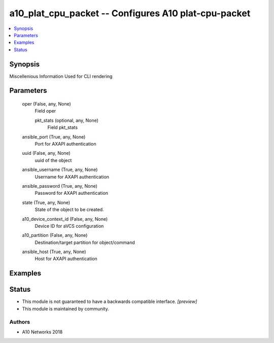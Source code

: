 .. _a10_plat_cpu_packet_module:


a10_plat_cpu_packet -- Configures A10 plat-cpu-packet
=====================================================

.. contents::
   :local:
   :depth: 1


Synopsis
--------

Miscellenious Information Used for CLI rendering






Parameters
----------

  oper (False, any, None)
    Field oper


    pkt_stats (optional, any, None)
      Field pkt_stats



  ansible_port (True, any, None)
    Port for AXAPI authentication


  uuid (False, any, None)
    uuid of the object


  ansible_username (True, any, None)
    Username for AXAPI authentication


  ansible_password (True, any, None)
    Password for AXAPI authentication


  state (True, any, None)
    State of the object to be created.


  a10_device_context_id (False, any, None)
    Device ID for aVCS configuration


  a10_partition (False, any, None)
    Destination/target partition for object/command


  ansible_host (True, any, None)
    Host for AXAPI authentication









Examples
--------

.. code-block:: yaml+jinja

    





Status
------




- This module is not guaranteed to have a backwards compatible interface. *[preview]*


- This module is maintained by community.



Authors
~~~~~~~

- A10 Networks 2018

